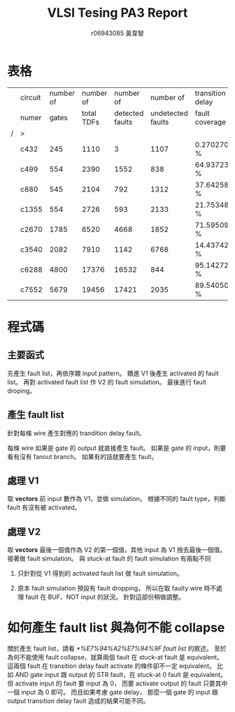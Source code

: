 # -*- org-use-sub-superscripts: {}; org-export-with-sub-superscripts: {}; -*-
#+TITLE: VLSI Tesing PA3 Report
#+AUTHOR: r06943085 黃韋智
#+OPTIONS: toc:nil
#+LATEX_HEADER: \usepackage{CJKutf8}
#+LATEX_HEADER: \AtBeginDocument{ \begin{CJK}{UTF8}{bkai} }
#+LATEX_HEADER: \AtEndDocument{ \end{CJK} }

* 表格
  |   | circuit | number of |  number of |       number of |         number of | transition delay |
  |   | numer   |     gates | total TDFs | detected faults | undetected faults | fault coverage   |
  | / | >       |           |            |                 |                   |                  |
  |---+---------+-----------+------------+-----------------+-------------------+------------------|
  |   | c432    |       245 |       1110 |               3 |              1107 | 0.270270 %       |
  |   | c499    |       554 |       2390 |            1552 |               838 | 64.937238 %      |
  |   | c880    |       545 |       2104 |             792 |              1312 | 37.642586 %      |
  |   | c1355   |       554 |       2726 |             593 |              2133 | 21.753485 %      |
  |   | c2670   |      1785 |       6520 |            4668 |              1852 | 71.595092 %      |
  |   | c3540   |      2082 |       7910 |            1142 |              6768 | 14.437421 %      |
  |   | c6288   |      4800 |      17376 |           16532 |               844 | 95.142726 %      |
  |   | c7552   |      5679 |      19456 |           17421 |              2035 | 89.540502 %      |
* 程式碼
** 主要函式
   先產生 fault list，再依序餵 input pattern。
   餵進 V1 後產生 activated 的 fault list。
   再對 activated fault list 作 V2 的 fault simulation。
   最後進行 fault droping。
   #+INCLUDE: "./src/tdfsim.cpp" src C++ :lines "20-48" -n 20
** 產生 fault list
   針對每條 wire 產生對應的 trandition delay fault。
   #+INCLUDE: "./src/tdfsim.cpp" src C++ :lines "59-75" -n 59
   每條 wire 如果是 gate 的 output 就直接產生 fault。
   如果是 gate 的 input，則要看有沒有 fanout branch。
   如果有的話就要產生 fault。
   #+INCLUDE: "./src/tdfsim.cpp" src C++ :lines "79-117" -n 79
** 處理 V1
   取 *vectors* 前 input 數作為 V1，並做 simulation。
   根據不同的 fault type，判斷 fault 有沒有被 activated。
   #+INCLUDE: "./src/tdfsim.cpp" src C++ :lines "130-160" -n 130
** 處理 V2
   取 *vectors* 最後一個值作為 V2 的第一個值，其他 input 為 V1 捨去最後一個值。
   接著做 fault simulation。
   與 stuck-at fault 的 fault simulation 有兩點不同
   1. 只針對從 V1 得到的 activated fault list 做 fault simulation。
      #+INCLUDE: "./src/tdfsim.cpp" src C++ :lines "185-225" -n 185
   2. 原本 fault simulation 預設有 fault dropping，
      所以在取 faulty wire 時不處理 fault 在 BUF、NOT input 的狀況。
      針對這部份稍做調整。
      #+INCLUDE: "./src/tdfsim.cpp" src C++ :lines "329-356" -n 329
* 如何產生 fault list 與為何不能 collapse
  關於產生 fault list，請看 [[*%E7%94%A2%E7%94%9F fault list]] 的敘述。
  至於為何不能使用 fault collapse，就算兩個 fault 在 stuck-at fault 是 equivalent。
  這兩個 fault 在 transition delay fault activate 的條件卻不一定 equivalent。
  比如 AND gate input 跟 output 的 STR fault，在 stuck-at 0 fault 是 equivalent。
  但 activate input 的 fault 要 input 為 0，
  而要 activate output 的 fault 只要其中一個 input 為 0 即可。
  而且如果考慮 gate delay，
  那麼一個 gate 的 input 跟 output transition delay fault 造成的結果可能不同。
